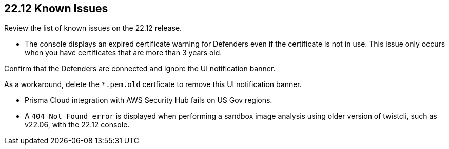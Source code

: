 == 22.12 Known Issues

Review the list of known issues on the 22.12 release.

//CWP-43836 GH##41137
* The console displays an expired certificate warning for Defenders even if the certificate is not in use. This issue only occurs when you have certificates that are more than 3 years old.

Confirm that the Defenders are connected and ignore the UI notification banner.

As a workaround, delete the `*.pem.old` certficate to remove this UI notification banner.

//GH#39394 PCSUP-9241
* Prisma Cloud integration with AWS Security Hub fails on US Gov regions.

//GH#42826
* A `404 Not Found error` is displayed when performing a sandbox image analysis using older version of twistcli, such as v22.06, with the 22.12 console. 
